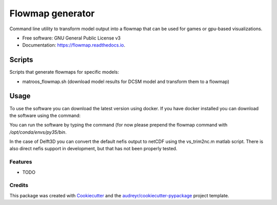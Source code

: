 ===============================
Flowmap generator
===============================


.. image:: https://img.shields.io/pypi/v/flowmap.svg
        :target: https://pypi.python.org/pypi/flowmap

.. image:: https://img.shields.io/travis/openearth/flowmap.svg
        :target: https://travis-ci.org/openearth/flowmap

.. image:: https://readthedocs.org/projects/flowmap/badge/?version=latest
        :target: https://flowmap.readthedocs.io/en/latest/?badge=latest
        :alt: Documentation Status

.. image:: https://pyup.io/repos/github/openearth/flowmap/shield.svg
     :target: https://pyup.io/repos/github/openearth/flowmap/
     :alt: Updates


Command line utility to transform model output into a flowmap that can be used for games or gpu-based visualizations.


* Free software: GNU General Public License v3
* Documentation: https://flowmap.readthedocs.io.


Scripts
=======

Scripts that generate flowmaps for specific models:

- matroos_flowmap.sh (download model results for DCSM model and transform them to a flowmap)

Usage 
=====

To use the software you can download the latest version using docker. 
If you have docker installed you can download the software using the command:

.. code:: bash
  docker pull openearth/flowmap

You can run the software by typing the command (for now please prepend the flowmap command with `/opt/conda/envs/py35/bin`.

.. code:: bash
  docker run openearth/flowmap flowmap --help
  docker run openearth/flowmap flowmap generate --help
  docker run openearth/flowmap flowmap generate --help

In the case of Delft3D you can convert the default nefis output to netCDF using the vs_trim2nc.m matlab script.
There is also direct nefis support in development, but that has not been properly tested.

Features
--------

* TODO

Credits
---------

This package was created with Cookiecutter_ and the `audreyr/cookiecutter-pypackage`_ project template.

.. _Cookiecutter: https://github.com/audreyr/cookiecutter
.. _`audreyr/cookiecutter-pypackage`: https://github.com/audreyr/cookiecutter-pypackage
